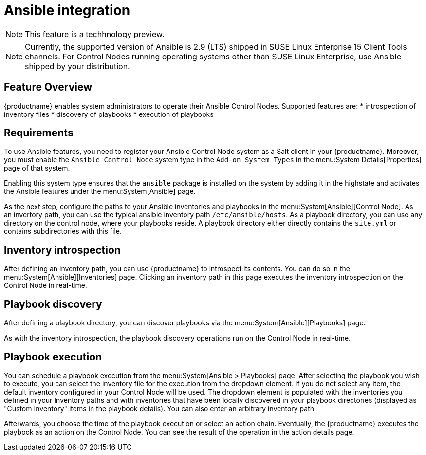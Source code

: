 [[ansible-integration]]
= Ansible integration

[NOTE]
====
This feature is a techhnology preview.
====

[NOTE]
====
Currently, the supported version of Ansible is 2.9 (LTS) shipped in SUSE Linux Enterprise 15 Client Tools channels. For Control Nodes running operating systems other than SUSE Linux Enterprise, use Ansible shipped by your distribution.
====

[[at.ansible.overview]]
== Feature Overview

{productname} enables system administrators to operate their Ansible Control Nodes. Supported features are:
* introspection of inventory files
* discovery of playbooks
* execution of playbooks


[[at.ansible.requirements]]
== Requirements

To use Ansible features, you need to register your Ansible Control Node system as a Salt client in your {productname}. Moreover, you must enable the ``Ansible Control Node`` system type in the [guimenu]``Add-on System Types`` in the menu:System Details[Properties] page of that system.

Enabling this system type ensures that the ``ansible`` package is installed on the system by adding it in the highstate and activates the Ansible features under the menu:System[Ansible] page.

As the next step, configure the paths to your Ansible inventories and playbooks in the menu:System[Ansible][Control Node]. As an invertory path, you can use the typical ansible inventory path [literal]``/etc/ansible/hosts``. As a playbook directory, you can use any directory on the control node, where your playbooks reside. A playbook directory either directly contains the [literal]``site.yml`` or contains subdirectories with this file.


[[at.ansible.inventory-introspection]]
== Inventory introspection
After defining an inventory path, you can use {productname} to introspect its contents. You can do so in the menu:System[Ansible][Inventories] page. Clicking an inventory path in this page executes the inventory introspection on the Control Node in real-time.


[[at.ansible.playbook-discovery]]
== Playbook discovery
After defining a playbook directory, you can discover playbooks via the menu:System[Ansible][Playbooks] page.

As with the inventory introspection, the playbook discovery operations run on the Control Node in real-time.


[[at.ansible.playbook-execution]]
== Playbook execution
You can schedule a playbook execution from the menu:System[Ansible > Playbooks] page. After selecting the playbook you wish to execute, you can select the inventory file for the execution from the dropdown element. If you do not select any item, the default inventory configured in your Control Node will be used. The dropdown element is populated with the inventories you defined in your Inventory paths and with inventories that have been locally discovered in your playbook directories (displayed as "Custom Inventory" items in the playbook details). You can also enter an arbitrary inventory path.

Afterwards, you choose the time of the playbook execution or select an action chain. Eventually, the {productname} executes the playbook as an action on the Control Node. You can see the result of the operation in the action details page.
